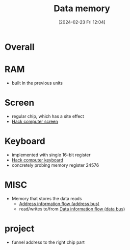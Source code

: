 :PROPERTIES:
:ID:       7bac8f3e-14ee-45bf-808f-74796b46fcfc
:END:
#+title: Data memory
#+date: [2024-02-23 Fri 12:04]
#+startup: overview

* Overall
[[file:images/DataMemory.png]]
* RAM
[[file:images/RAM.png]]
- built in the previous units
* Screen
[[file:images/ScreenChip.png]]
- regular chip, which has a site effect
- [[id:353ab57e-9b93-4806-882f-9b26a7cc9372][Hack computer screen]]
* Keyboard
[[file:images/KeyboardChip.png]]
- implemented with single 16-bit register
- [[id:9e70ae0a-4d44-4272-b80f-d2dbec4f7f34][Hack computer keyboard]]
- concretely probing memory register 24576
* MISC
- Memory that stores the data reads
  - [[id:f63e4028-cf7b-41da-8fdf-0f97389ec604][Address information flow (address bus)]]
  - read/writes to/from [[id:fe0b3c1e-6cf9-4fb2-830b-6f075c542957][Data information flow (data bus)]]
* project
- funnel address to the right chip part
